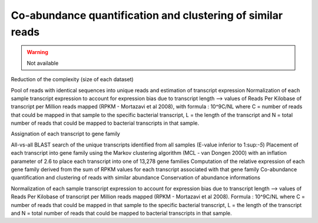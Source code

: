 .. _for-devs-pretreatments-coabundance-quantification-clustering:

Co-abundance quantification and clustering of similar reads
###########################################################

.. warning::
    Not available

Reduction of the complexity (size of each dataset)

Pool of reads with identical sequences into unique reads and estimation of transcript expression
Normalization of each sample transcript expression to account for expression bias due to transcript length --> values of Reads Per Kilobase of transcript per Million reads mapped (RPKM - Mortazavi et al 2008), with formula : 10^9C/NL where C = number of reads that could be mapped in that sample to the specific bacterial transcript, L = the length of the transcript and N = total number of reads that could be mapped to bacterial transcripts in that sample.

Assignation of each transcript to gene family

All-vs-all BLAST search of the unique transcripts identified from all samples (E-value inferior to 1:sup:`-5`)
Placement of each transcript into gene family using the Markov clustering algorithm (MCL - van Dongen 2000) with an inflation parameter of 2.6 to place each transcript into one of 13,278 gene families
Computation of the relative expression of each gene family derived from the sum of RPKM values for each transcript associated with that gene family
Co-abundance quantification and clustering of reads with similar abundance
Conservation of abundance informations

Normalization of each sample transcript expression to account for expression bias due to transcript length --> values of Reads Per Kilobase of transcript per Million reads mapped (RPKM - Mortazavi et al 2008).
Formula : 10^9C/NL where C = number of reads that could be mapped in that sample to the specific bacterial transcript, L = the length of the transcript and N = total number of reads that could be mapped to bacterial transcripts in that sample.
